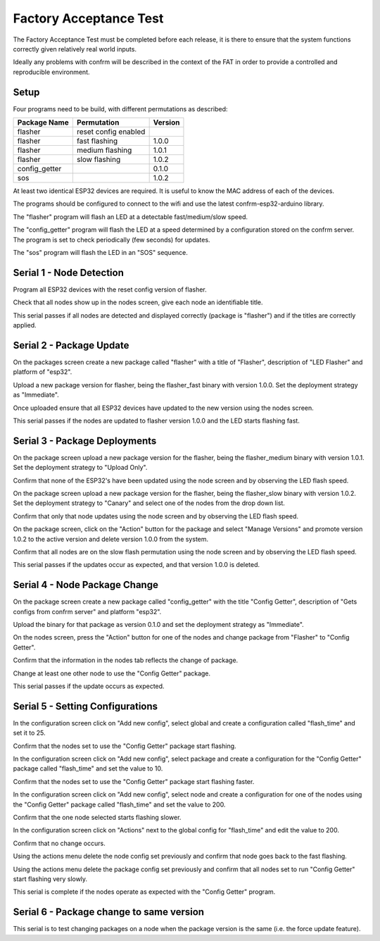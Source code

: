Factory Acceptance Test
=======================

The Factory Acceptance Test must be completed before each release, it is there to ensure that the system functions correctly given relatively real world inputs.

Ideally any problems with confrm will be described in the context of the FAT in order to provide a controlled and reproducible environment.

Setup
-----

Four programs need to be build, with different permutations as described:

=============  ====================  =======
Package Name   Permutation           Version
=============  ====================  =======
flasher        reset config enabled  
flasher        fast flashing         1.0.0
flasher        medium flashing       1.0.1
flasher        slow flashing         1.0.2
config_getter                        0.1.0
sos                                  1.0.2
=============  ====================  =======

At least two identical ESP32 devices are required. It is useful to know the MAC address of each of the devices.

The programs should be configured to connect to the wifi and use the latest confrm-esp32-arduino library.

The "flasher" program will flash an LED at a detectable fast/medium/slow speed.

The "config_getter" program will flash the LED at a speed determined by a configuration stored on the confrm server. The program is set to check periodically (few seconds) for updates.

The "sos" program will flash the LED in an "SOS" sequence.


Serial 1 - Node Detection
-------------------------

Program all ESP32 devices with the reset config version of flasher.

Check that all nodes show up in the nodes screen, give each node an identifiable title.

This serial passes if all nodes are detected and displayed correctly (package is "flasher") and if the titles are correctly applied.


Serial 2 - Package Update
-------------------------

On the packages screen create a new package called "flasher" with a title of "Flasher", description of "LED Flasher" and platform of "esp32".

Upload a new package version for flasher, being the flasher_fast binary with version 1.0.0. Set the deployment  strategy as "Immediate".

Once uploaded ensure that all ESP32 devices have updated to the new version using the nodes screen.

This serial passes if the nodes are updated to flasher version 1.0.0 and the LED starts flashing fast.


Serial 3 - Package Deployments
------------------------------

On the package screen upload a new package version for the flasher, being the flasher_medium binary with version 1.0.1. Set the deployment strategy to "Upload Only".

Confirm that none of the ESP32's have been updated using the node screen and by observing the LED flash speed.

On the package screen upload a new package version for the flasher, being the flasher_slow binary with version 1.0.2. Set the deployment strategy to "Canary" and select one of the nodes from the drop down list.

Confirm that only that node updates using the node screen and by observing the LED flash speed.

On the package screen, click on the "Action" button for the package and select "Manage Versions" and promote version 1.0.2 to the active version and delete version 1.0.0 from the system.

Confirm that all nodes are on the slow flash permutation using the node screen and by observing the LED flash speed.

This serial passes if the updates occur as expected, and that version 1.0.0 is deleted.


Serial 4 - Node Package Change
------------------------------

On the package screen create a new package called "config_getter" with the title "Config Getter", description of "Gets configs from confrm server" and platform "esp32".

Upload the binary for that package as version 0.1.0 and set the deployment strategy as "Immediate".

On the nodes screen, press the "Action" button for one of the nodes and change package from "Flasher" to "Config Getter".

Confirm that the information in the nodes tab reflects the change of package.

Change at least one other node to use the "Config Getter" package.

This serial passes if the update occurs as expected.


Serial 5 - Setting Configurations
---------------------------------

In the configuration screen click on "Add new config", select global and create a configuration called "flash_time" and set it to 25.

Confirm that the nodes set to use the "Config Getter" package start flashing.

In the configuration screen click on "Add new config", select package and create a configuration for the "Config Getter" package called "flash_time" and set the value to 10.

Confirm that the nodes set to use the "Config Getter" package start flashing faster.

In the configuration screen click on "Add new config", select node and create a configuration for one of the nodes using the "Config Getter" package called "flash_time" and set the value to 200.

Confirm that the one node selected starts flashing slower.

In the configuration screen click on "Actions" next to the global config for "flash_time" and edit the value to 200.

Confirm that no change occurs.

Using the actions menu delete the node config set previously and confirm that node goes back to the fast flashing.

Using the actions menu delete the package config set previously and confirm that all nodes set to run "Config Getter" start flashing very slowly.

This serial is complete if the nodes operate as expected with the "Config Getter" program.

Serial 6 - Package change to same version
-----------------------------------------

This serial is to test changing packages on a node when the package version is the same (i.e. the force update feature).

